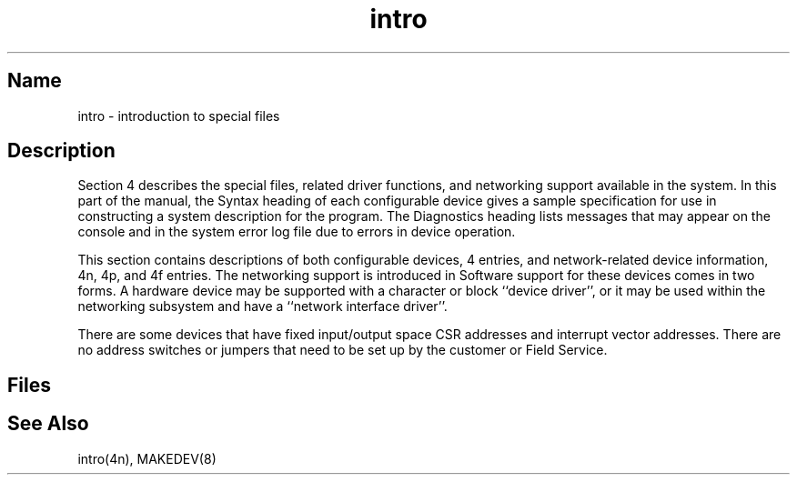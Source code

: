 .\" SCCSID: @(#)intro.4	3.1	11/24/87
.TH intro 4
.SH Name
intro \- introduction to special files
.SH Description
Section 4 describes the special files, related driver functions,
and networking support available in the system.
In this part of the manual, the Syntax heading of
each configurable device gives a sample specification
for use in constructing a system description for the
.MS config 8
program.
The Diagnostics heading lists messages that may appear on the console
and in the system error log 
file 
.PN /usr/adm/syserr/syserr.<hostname>
due to errors in device operation.
.PP
This section contains descriptions of both 
configurable devices, 4 entries,
and network-related device information,
4n, 4p, and 4f entries.
The networking support is introduced in
.MS intro 4n .
Software support for these devices comes in two forms.
A hardware device may be supported with a character or block
``device driver'',
or it may be used within the networking subsystem and have a
``network interface driver''.
.PP
There are some devices that have fixed input/output space
CSR addresses and
interrupt vector addresses. There are no address switches or jumpers
that need to be set up by the customer or Field Service.
.SH Files
.PN /dev/*
.SH See Also
intro(4n), MAKEDEV(8)
